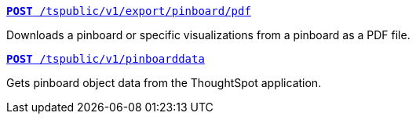 [div boxDiv boxFullWidth]
--
`xref:pinboard-export-api.adoc[*POST* /tspublic/v1/export/pinboard/pdf]`

Downloads a pinboard or specific visualizations from a pinboard as a PDF file.

+++<p class="divider"> </p>+++

`xref:pinboarddata.adoc[*POST* /tspublic/v1/pinboarddata]`  

Gets pinboard object data from the ThoughtSpot application.

--
